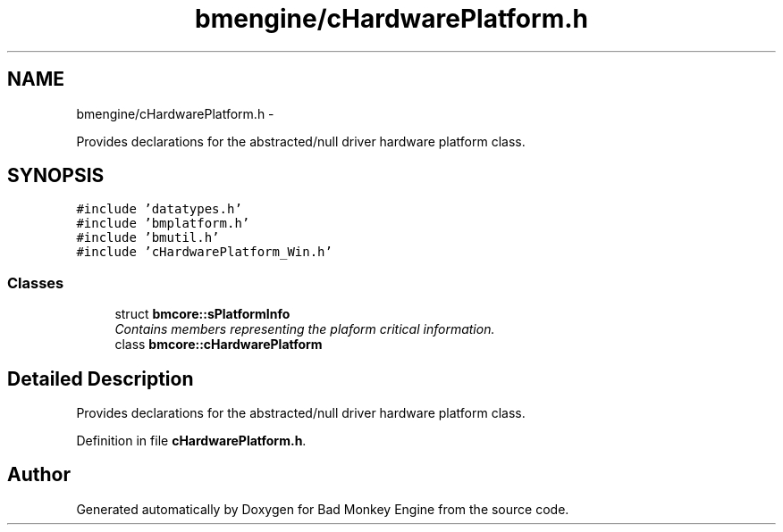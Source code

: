 .TH "bmengine/cHardwarePlatform.h" 3 "Tue Feb 12 2013" "Version 0.1" "Bad Monkey Engine" \" -*- nroff -*-
.ad l
.nh
.SH NAME
bmengine/cHardwarePlatform.h \- 
.PP
Provides declarations for the abstracted/null driver hardware platform class\&.  

.SH SYNOPSIS
.br
.PP
\fC#include 'datatypes\&.h'\fP
.br
\fC#include 'bmplatform\&.h'\fP
.br
\fC#include 'bmutil\&.h'\fP
.br
\fC#include 'cHardwarePlatform_Win\&.h'\fP
.br

.SS "Classes"

.in +1c
.ti -1c
.RI "struct \fBbmcore::sPlatformInfo\fP"
.br
.RI "\fIContains members representing the plaform critical information\&. \fP"
.ti -1c
.RI "class \fBbmcore::cHardwarePlatform\fP"
.br
.in -1c
.SH "Detailed Description"
.PP 
Provides declarations for the abstracted/null driver hardware platform class\&. 


.PP
Definition in file \fBcHardwarePlatform\&.h\fP\&.
.SH "Author"
.PP 
Generated automatically by Doxygen for Bad Monkey Engine from the source code\&.
